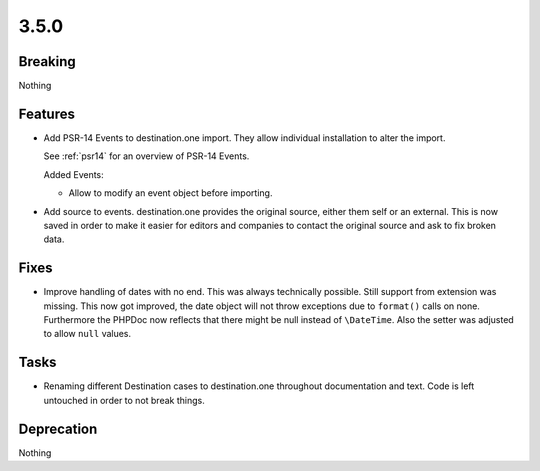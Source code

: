 3.5.0
=====

Breaking
--------

Nothing

Features
--------

* Add PSR-14 Events to destination.one import.
  They allow individual installation to alter the import.

  See :ref:`psr14` for an overview of PSR-14 Events.

  Added Events:

  * Allow to modify an event object before importing.

* Add source to events.
  destination.one provides the original source, either them self or an external.
  This is now saved in order to make it easier for editors and companies to contact
  the original source and ask to fix broken data.

Fixes
-----

* Improve handling of dates with no end.
  This was always technically possible. Still support from extension was missing.
  This now got improved, the date object will not throw exceptions due to ``format()`` calls on none.
  Furthermore the PHPDoc now reflects that there might be null instead of ``\DateTime``.
  Also the setter was adjusted to allow ``null`` values.

Tasks
-----

* Renaming different Destination cases to destination.one throughout documentation and text.
  Code is left untouched in order to not break things.

Deprecation
-----------

Nothing
